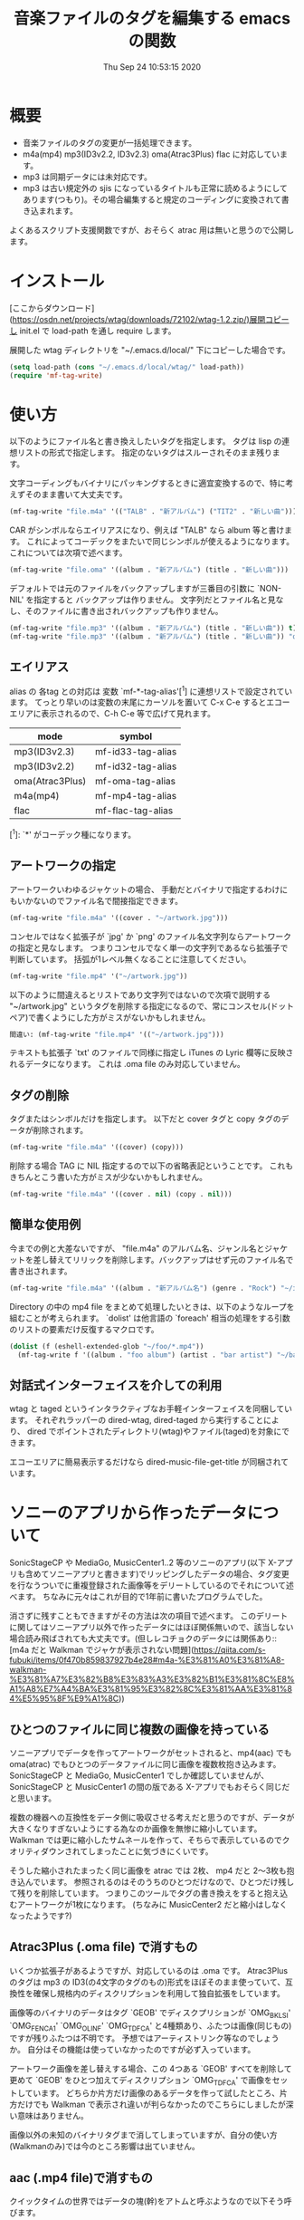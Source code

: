 #+title: 音楽ファイルのタグを編集する emacs の関数
#+date: Thu Sep 24 10:53:15 2020
* 概要
- 音楽ファイルのタグの変更が一括処理できます。
- m4a(mp4) mp3(ID3v2.2, ID3v2.3) oma(Atrac3Plus) flac に対応しています。
- mp3 は同期データには未対応です。
- mp3 は古い規定外の sjis になっているタイトルも正常に読めるようにしてあります(つもり)。その場合編集すると規定のコーディングに変換されて書き込まれます。

よくあるスクリプト支援関数ですが、おそらく atrac 用は無いと思うので公開します。

* インストール
[ここからダウンロード](https://osdn.net/projects/wtag/downloads/72102/wtag-1.2.zip/)展開コピーし init.el で load-path を通し require します。

展開した wtag ディレクトリを "~/.emacs.d/local/" 下にコピーした場合です。

#+BEGIN_SRC emacs-lisp
(setq load-path (cons "~/.emacs.d/local/wtag/" load-path))
(require 'mf-tag-write)
#+END_SRC

* 使い方
以下のようにファイル名と書き換えしたいタグを指定します。
タグは lisp の連想リストの形式で指定します。
指定のないタグはスルーされそのまま残ります。

文字コーディングもバイナリにパッキングするときに適宜変換するので、特に考えずそのまま書いて大丈夫です。

#+BEGIN_SRC emacs-lisp
(mf-tag-write "file.m4a" '(("TALB" . "新アルバム") ("TIT2" . "新しい曲")))
#+END_SRC

CAR がシンボルならエイリアスになり、例えば "TALB" なら album 等と書けます。
これによってコーデックをまたいで同じシンボルが使えるようになります。
これについては次項で述べます。

#+BEGIN_SRC emacs-lisp
(mf-tag-write "file.oma" '((album . "新アルバム") (title . "新しい曲")))
#+END_SRC

デフォルトでは元のファイルをバックアップしますが三番目の引数に `NON-NIL' を指定すると
バックアップは作りません。
文字列だとファイル名と見なし、そのファイルに書き出されバックアップも作りません。

#+BEGIN_SRC emacs-lisp
(mf-tag-write "file.mp3" '((album . "新アルバム") (title . "新しい曲")) t)
(mf-tag-write "file.mp3" '((album . "新アルバム") (title . "新しい曲")) "out-file.mp3")
#+END_SRC

** エイリアス
alias の 各tag との対応は 変数 `mf-*-tag-alias'[^1] に連想リストで設定されています。
てっとり早いのは変数の末尾にカーソルを置いて C-x C-e するとエコーエリアに表示されるので、C-h C-e 等で広げて見れます。

| mode            | symbol            |
|-----------------+-------------------|
| mp3(ID3v2.3)    | mf-id33-tag-alias |
| mp3(ID3v2.2)    | mf-id32-tag-alias |
| oma(Atrac3Plus) | mf-oma-tag-alias  |
| m4a(mp4)        | mf-mp4-tag-alias  |
| flac            | mf-flac-tag-alias |


[^1]: `*' がコーデック種になります。 

# * エイリアスの追加
# 先着優先なので独自のワードを追加したいときはリストの先頭に追加します。
# 
# #+BEGIN_SRC emacs-lisp
# (setq mf-mp4-tag-alias (append '((曲名 . "\251nam") (演者 . "\251ART")) mf-mp4-tag-alias))
# #+END_SRC
# 
# <!--
# このような設定を init.el 等でしておけば、
# いつも以下のような指定ができるようになります。
# 
# ```emacs-lisp:新しいalias
# (mf-tag-write "file.m4a" '((曲名 . "新しい曲")))
# ```
# 
# ## エイリアス一覧簡易プログラム
# 
# ```emacs-lisp:display&nbsp;alias&nbsp;value
# (defun list-tags-alias ()
#   (interactive)
#   (let ((a (append mf-id33-tag-alias mf-id32-tag-alias mf-oma-tag-alias mf-mp4-tag-alias)))
#     (with-output-to-temp-buffer " *tmp*"
#       (dolist (b (unq (sort a #'(lambda (a b) (string-lessp (cdr a) (cdr b))))))
#         (princ (format "%-10s %-10s\n" (cdr b) (car b)))))))
# (defun unq (lst)
#   (cond
#    ((null lst) lst)
#    ((equal (car lst) (cadr lst)) (unq (cdr lst)))
#    (t (cons (car lst) (unq (cdr lst))))))
# ```
# 
# - 参考ツール mf-tag-list
# -->

** アートワークの指定

アートワークいわゆるジャケットの場合、
手動だとバイナリで指定するわけにもいかないのでファイル名で間接指定できます。

#+BEGIN_SRC emacs-lisp
(mf-tag-write "file.m4a" '((cover . "~/artwork.jpg")))
#+END_SRC

コンセルではなく拡張子が `jpg' か `png' のファイル名文字列ならアートワークの指定と見なします。
つまりコンセルでなく単一の文字列であるなら拡張子で判断しています。
括弧が1レベル無くなることに注意してください。

#+BEGIN_SRC emacs-lisp
(mf-tag-write "file.mp4" '("~/artwork.jpg"))
#+END_SRC

以下のように間違えるとリストであり文字列ではないので次項で説明する "~/artwork.jpg" というタグを削除する指定になるので、常にコンスセル(ドットペア)で書くようにした方がミスがないかもしれません。

#+BEGIN_SRC emacs-lisp
間違い: (mf-tag-write "file.mp4" '(("~/artwork.jpg")))
#+END_SRC

テキストも拡張子 `txt' のファイルで同様に指定し iTunes の Lyric 欄等に反映されるデータになります。
これは .oma file のみ対応していません。

** タグの削除
タグまたはシンボルだけを指定します。
以下だと cover タグと copy タグのデータが削除されます。

#+BEGIN_SRC emacs-lisp
(mf-tag-write "file.m4a" '((cover) (copy)))
#+END_SRC

削除する場合 TAG に NIL 指定するので以下の省略表記ということです。
これもきちんとこう書いた方がミスが少ないかもしれません。

#+BEGIN_SRC emacs-lisp
(mf-tag-write "file.m4a" '((cover . nil) (copy . nil)))
#+END_SRC

** 簡単な使用例
今までの例と大差ないですが、 "file.m4a" のアルバム名、ジャンル名とジャケットを差し替えてリリックを削除します。バックアップはせず元のファイル名で書き出されます。

#+BEGIN_SRC emacs-lisp
(mf-tag-write "file.m4a" '((album . "新アルバム名") (genre . "Rock") "~/image.jpg" (lyric)) 'no-backup)
#+END_SRC

Directory の中の mp4 file をまとめて処理したいときは、以下のようなループを組むことが考えられます。 `dolist' は他言語の `foreach' 相当の処理をする引数のリストの要素だけ反復するマクロです。

#+BEGIN_SRC emacs-lisp
(dolist (f (eshell-extended-glob "~/foo/*.mp4"))
  (mf-tag-write f '((album . "foo album") (artist . "bar artist") "~/baz.jpg") t))
#+END_SRC

** 対話式インターフェイスを介しての利用
wtag と taged というインタラクティブなお手軽インターフェイスを同梱しています。
それぞれラッパーの dired-wtag, dired-taged から実行することにより、
dired でポイントされたディレクトリ(wtag)やファイル(taged)を対象にできます。

エコーエリアに簡易表示するだけなら dired-music-file-get-title が同梱されています。

* ソニーのアプリから作ったデータについて
SonicStageCP や MediaGo, MusicCenter1..2 等のソニーのアプリ(以下 X-アプリも含めてソニーアプリと書きます)でリッピングしたデータの場合、タグ変更を行なうついでに重複登録された画像等をデリートしているのでそれについて述べます。
ちなみに元々はこれが目的で1年前に書いたプログラムでした。

消さずに残すこともできますがその方法は次の項目で述べます。
このデリートに関してはソニーアプリ以外で作ったデータにはほぼ関係無いので、該当しない場合読み飛ばされても大丈夫です。(但しレコチョクのデータには関係あり::[m4a だと Walkman でジャケが表示されない問題](https://qiita.com/s-fubuki/items/0f470b859837927b4e28#m4a-%E3%81%A0%E3%81%A8-walkman-%E3%81%A7%E3%82%B8%E3%83%A3%E3%82%B1%E3%81%8C%E8%A1%A8%E7%A4%BA%E3%81%95%E3%82%8C%E3%81%AA%E3%81%84%E5%95%8F%E9%A1%8C))

** ひとつのファイルに同じ複数の画像を持っている
ソニーアプリでデータを作ってアートワークがセットされると、mp4(aac) でも oma(atrac) でもひとつのデータファイルに同じ画像を複数枚抱き込みます。
SonicStageCP と MediaGo, MusicCenter1 でしか確認していませんが、SonicStageCP と MusicCenter1 の間の版である X-アプリでもおそらく同じだと思います。

複数の機器への互換性をデータ側に吸収させる考えだと思うのですが、データが大きくなりすぎないようにする為なのか画像を無惨に縮小しています。
Walkman では更に縮小したサムネールを作って、そちらで表示しているのでクオリティダウンされてしまったことに気づきにくいです。

そうした縮小されたまったく同じ画像を atrac では 2枚、 mp4 だと 2～3枚も抱き込んでいます。 参照されるのはそのうちのひとつだけなので、ひとつだけ残して残りを削除しています。
つまりこのツールでタグの書き換えをすると抱え込むアートワークが1枚になります。 (ちなみに MusicCenter2 だと縮小はしなくなったようです?)

** Atrac3Plus (.oma file) で消すもの
いくつか拡張子があるようですが、対応しているのは .oma です。
Atrac3Plus のタグは mp3 の ID3(の4文字のタグのもの)形式をほぼそのまま使っていて、互換性を確保し規格内のディスクリプションを利用して独自拡張をしています。

画像等のバイナリのデータはタグ `GEOB' でディスクプリションが  `OMG_BKLSI' `OMG_FENCA1' `OMG_OLINF' `OMG_TDFCA' と4種類あり、ふたつは画像(同じもの)ですが残りふたつは不明です。
予想ではアーティストリンク等なのでしょうか。
自分はその機能は使っていなかったのですが必ず入っています。

アートワーク画像を差し替えする場合、この 4つある `GEOB' すべてを削除して更めて `GEOB' をひとつ加えてディスクリプション `OMG_TDFCA' で画像をセットしています。
どちらか片方だけ画像のあるデータを作って試したところ、片方だけでも Walkman で表示され違いが判らなかったのでこちらにしましたが深い意味はありません。

画像以外の未知のバイナリタグまで消してしまっていますが、自分の使い方(Walkmanのみ)では今のところ影響は出ていません。

** aac (.mp4 file)で消すもの

クイックタイムの世界ではデータの塊(幹)をアトムと呼ぶようなので以下そう呼びます。

ソニーアプリで作った場合 `udta' `ilst' `meta' `uuid' の各アトムそれぞれにタグ情報が入っていて iTunes 互換であろう処の `ilst' アトム だけ残して アップルタイプでは存在しない `meta' と `uuid' (黄色の箇所)を消しています。(MediaGo だけ `uuid' は無いようです。)
画像を含め曲タイトル等必要なデータは `ilst' にもすべて入っているので問題ありません。
(本文では iTunes の作る "ilst" だけの形式のものをアップルタイプと呼ぶことにします)

![atoms-test-20191219.png](https://qiita-image-store.s3.ap-northeast-1.amazonaws.com/0/239081/fd94274a-7265-f524-249a-fdf5aa8e26fc.png)

`ilst' を覆うようにある `udta' の中にもタイトル情報があり、`ilst' にアートワークを含んだ完全な曲目情報を持っていても、A30 前夜の Walkman だとこちらが存在すると `ilst' の方は参照されません。
この `udta' のデータがソニーのメイン形式のタグだと思われます(この形式を本文ではソニータイプと呼ぶことにします)。mediaGo では `udta' は `ilst' の後にあり図とは位置が違っています。

`udta' 用のアートワーク画像はここではなくこの次の `meta' に入っています。
`meta' はふたつあり `ilst' より後の離れた方の拡張された `meta' です。
そこにはテキストをUTF-16ビッグエンデアンにしたタグがID32形式で入っています。

画像を含んでいてサイズの大きい `meta' の方だけ丸ごと削除しています。 `udta' 側は文字情報のみであまり大きくないしレコチョク等ソニー以外でもデータ自体の持つテキストとして使用していて、MusicCenter でリップした痕跡にもなるのでそのまま残してあります。

そしてこれらの後に音楽データ本体である `mdta' が続き、更にその後 MediaGo 以外だと `uuid' というアトムがあり、 未知の形式でその中にも同じ画像が含まれています。 この `uuid' もソニーのものにしかないので互換のための不要なデータと判断し丸ごと削除しています。
 
あと何故か MP3 のように文字列を ASCIIZ(C言語等のNULL末尾文字列) にしていて、コンバート等でゴミとして出るので末尾の \0 もカットしています。

こちらのデータも2年使ってみて今のところ影響は出ていません。

dired-mp4-atoms-tree を使うとファイルのツリー構造が判りまます。dired から対象ファイルをポイントして `M-x dired-mp4-atoms-tree' してください。(mf-lib-mp4.el に入っています)

** m4a だと Walkman でジャケが表示されない問題

削除とは別にもうひとつデータを書き換える箇所があるのでそれについて述べます。

m4a ファイルを Walkman で再生すると 音は出るがジャケも表示されなければ曲名以外「不明」と出てしまうファイルがあります。 mf-tag-write はそのようなデータならそれを正常化するパッチもあてます。

A30 前夜の Walkman は AAC (m4a mp4) は Apple タイプでも Sony タイプでも読み込めるのですが、どちらのタグセットを使うのかは、おそらく `udta' アトムに `titl' タグがあるかどうかで判別しています。
`titl' があれば Sony 式として `udta' から、無ければ後方の sony `meta' からジャケ等を絵、 それも無ければ `ilst' からタグを読み込んでいます。(今日まで運用し続けどうやらフラグは titl ではないかもしれないと思いはじめました、がこの方式で判断しても今のところ問題ないのでこのままです Thu Sep 24 09:11:18 2020)

`udta' のこの部分は iTunes で生成したデータにはまったく存在しないのですが、レコチョクのものもおそらく用途は違えどソニーのもの同様 `titl' タグが入っているのです。 レコチョクのデータも勿論基本的に事実上の標準である iTunes 形式なので `ilst' にしかタグデータを持っていないので Sony タイプで読み込むとタグの無い「不明」状態になってしまいます。 ただ `titl' はあるのでそれが曲名として表示されます。

A30 以降だと `ilst' の方しか見ないのでジャケが出ない等の不具合は無いのですが、MusicCenter は未だに A30 以降では参照もしないいくつもの同じ画像をつけた無駄なデータを生成しています。

** ジャケが表示されない問題の対策
この状況を騙すため `udta' に `titl' タグがあれば `Titl' に書き換えて `titl' が無いように見せかけます。 削除までしていません。

このたった1バイトの変更でレコチョクや MORAで購入した m4a も A30前夜の Walkman でもジャケやアー名等のタグ情報が表示されるようになります。

** 削除やパッチを制御する変数

以上の処理はデータがそのようなデータならデフォルトで行なわれますが、データにそのような部分がなければその処理もされないので iTunes でリップしたデータ等にはデフォルトでも何の影響もありません。
が、処理を完全に抑止することも以下のオプション変数でできます。

: (setq mf-no-mc-delete t) ; ソニー拡張部を削除しない

mf-tag-write.el でタグの書き換えとするとき、この変数が `NON-NIL' 設定されていると、複数の画像が含まれたソニー系アプリの mp4 や oma データの場合でも重複画像の削除を行ないません。デフォルトは nil で削除されます。

: (setq mf-no-one-patch t) ; `udat'に偽装パッチを当てない

この変数が `NON-NIL' であるとソニータイプを消す `titl' タグパッチを充てません。 mf-tag-write のタグの書き換えは `ilst' の箇所(アップルタイプ)しかしないので、 ソニータイプ優先の A30 前夜の Walkman 等は書き換えたタグが反映されなくなります。こちらもデフォルトは nil なのでパッチ処理されます。

* ギャップレスについて
現在のソニーアプリ(MusicCenter)でリップしたデータを Walkman ZX100 や A37 でテストした結果です。

iTunes で作成した純粋なアップルタイプの場合タグでギャップレス情報を持っていて、再生側で繋るよう調整しているようなので、 Sony ツールで作成したファイルのタグから未知の余計な部分をカットしたとき、ギャップレス情報も消されてしまうんではという懸念があったのですが、結論から言って大丈夫でした。mp4(m4a), mp3 共に mf-tag-write を通したものとそうでないものに違いは出ません。
mp4 に限っては atrac 同様データ自体がギャップレスでできているようです。
なので逆に CD 1枚通してリップせず曲単位でバラでリップするとブツ切れになる可能性がありますが。

mp3 は 一見ギャプレス風に再生されるのですが、トラックをまたいで連続した曲だと繋ぎ目でリズムが狂います。
クリックが出ないようにクロスフェード風につなげて連続再生しているだけだと思います。
他方 mp4 だと oma のように CD そのままでリズムが狂うこともなくスムースに接続されます。

おそらく FLAC ならそういう問題もなくマスターとしての保存にも適していますが、いかんせんデータが大きすぎるので、大量にお手軽に扱いたい自分にはまだ向きません。

* mf-tag-read
まとめて処理する場合処理に合わせてループを組んだりできるので関数で使えるのがいいのですが、お手軽にちょっとタイトル変えたい等というときは、インタラクティブなインターフェイスがあると便利なので、そういうものを挟み込めるようリード関数とライト関数を分けてあります。

読み出し側関数はタグリストを返すのみでバッファにプリントするわけでもないのでインタラクティブにはしていません。スクラッチ等で実行すると返されたリストが見れます。

#+BEGIN_SRC emacs-lisp
(mf-tag-read "01-甘酸っぱい春にサクラサク.oma" 1024 t)
((:tag " *ver" :data "ea3^C") (:tag "TIT2" :data "甘酸っぱい春にサクラサク") (:tag "TPE1" :data "Berryz工房 x ℃-ute") (:tag "TALB" :data "甘酸っぱい春にサクラサク [Berryz工房盤]") (:tag "TCON" :data "Japanese Pop") (:tag "TXXX" :dsc "OMG_TPE1S" :data "Berryzコウボウ x ℃-ute") (:tag "TXXX" :dsc "OMG_TRACK" :data "1") (:tag "TYER" :data "2011") (:tag "TXXX" :dsc "OMG_AGENR" :data "Japanese Pop") (:tag "TXXX" :dsc "OMG_ALBMS" :data "アマズッパイハルニサクラサク [Berryzコウボウバン]") (:tag "TXXX" :dsc "OMG_ASGTM" :data "875000") (:tag "TXXX" :dsc "OMG_ATP1S" :data "ベリーズコウボ　ｘ　?ｕｔｅ") (:tag "TXXX" :dsc "OMG_ATPE1" :data "Berryz工房 x ℃-ute") (:tag "TXXX" :dsc "OMG_TIT2S" :data "アマズッパイハルニサクラサク") (:tag "TXXX" :dsc "OMG_TRLDA" :data "2011/01/01 00:00:00") (:tag "TCOM" :data "つんく♂") (:tag "TLEN" :data "305000") (:tag "TXXX" :dsc "USR_L2TMDDA" :data "2011/11/08 17:47:14"))
#+END_SRC

オプション引数なしだとファイルを丸ごと読み込みますが、ふたつめの引数で読み込む長さをバイトで指定できます。足らないと必要分読み直します。

みっつめの引数が non-nil なら通常巨大であるカバー等のバイナリタグを読み込みません。
主にデバッグ用です。

lib-utility も load してあれば `mf-tag-list' を使ってバッファ表示できます。
read/write 関数を使ったサンプルを他にも同梱してあるので、それらは別の頁で紹介します。

* 動作 test した環境

以下のバージョンの Emacs でいつも使っている通常の win10 環境で
-Q 起動して最低限の準備だけした状態で動くことを確認しました。

#+BEGIN_EXAMPLE
GNU Emacs 27.1 (build 1, x86_64-w64-mingw32)
 of 2020-08-22
#+END_EXAMPLE

#+BEGIN_SRC emacs-lisp
(cd wtag)
(setq load-path (cons nil load-path)) 
(require 'mf-tag-write)
#+END_SRC

使ったデータは 90% が SonicStageCP, MediaGoGo, MusicCenter1, 2 でリッピングしたデータで残りが iTunes やレコチョク, dead.net 等のデータです。

* 変更履歴
** Thu Sep 24 16:48:58 2020
Changes file 参照.

** Fri Jan 17 15:29:24 2020
This Text: MediaGo で作られた mp4アトム の配置が MusicCenter で作られたものとは少し違っていたので、この文章の中のその箇所を修正しました。

mf-tag-write: このドキュメントではアートワークの指定でオブジェクトが指定できるようになっていますが、 実装が保留されていたいたことに気づいて実装しました。 リリックも同様の仕様です。

wtag: kakasi で nkf を不要に/ shell-file-name が CMD.EXE でもちゃんと動くように(Emacs の shell をそうしている人はいないと思いますが...)/ wtag-log-file-name が `NIL' ならログをファイルに書き出さない. 1 file でも動くようになっていたのがいつのまにが駄目になっていたので別途 1ファイル専用の aged を追加.

** Tue Dec 31 12:41:57 2019 1.1
MediaGo の mp4 でソニータイプの判断を誤っていたため修正しました。
MediaGo でリップし MusicCenter に取り込むと MusicCenter 上でジャケやタイトル等のデータの修正ができないので、 MediaGo でリップした曲は MusicCenter で更めてリッピングし直していて勘違いしていました。
このドキュメントの関連する部分も修正しました。 済みませんでした。

*  参考サイト等
- [Wikipedia ID3タグ] (https://ja.wikipedia.org/wiki/ID3%E3%82%BF%E3%82%B0)
- [ID3v2公式(?)] (http://id3.org/)
- [MP3ファイルのタグについて (+MP4)] (http://eleken.y-lab.org/report/other/mp3tags.shtml)
- [Cactus Software サウンド・MIDI マルチメディア アプリケーション] (http://www.cactussoft.co.jp/Sarbo/divMPeg3UnmanageID3v2.html)
- [MP4 - MP4 Basic file structure] (https://github.com/uupaa/H264.js/wiki/MP4)
- [AtomicParsley] (http://atomicparsley.sourceforge.net/)

